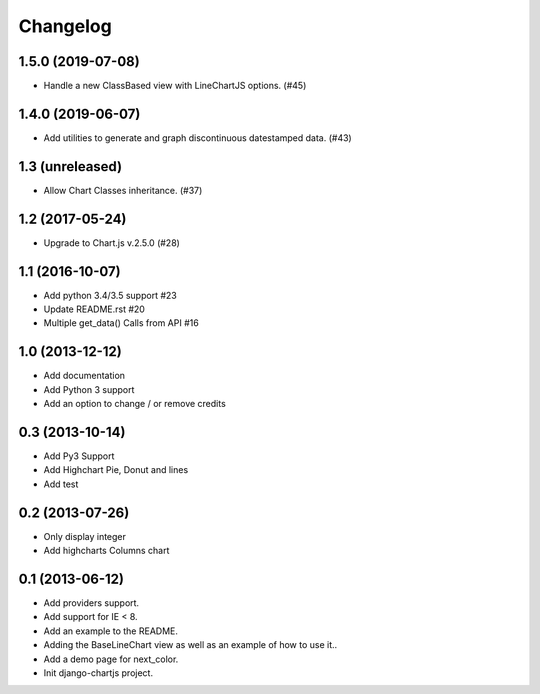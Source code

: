 Changelog
=========

1.5.0 (2019-07-08)
------------------

- Handle a new ClassBased view with LineChartJS options. (#45)


1.4.0 (2019-06-07)
------------------

- Add utilities to generate and graph discontinuous datestamped data. (#43)


1.3 (unreleased)
----------------

- Allow Chart Classes inheritance. (#37)


1.2 (2017-05-24)
----------------

- Upgrade to Chart.js v.2.5.0 (#28)


1.1 (2016-10-07)
----------------

- Add python 3.4/3.5 support #23
- Update README.rst #20
- Multiple get_data() Calls from API #16


1.0 (2013-12-12)
----------------

- Add documentation
- Add Python 3 support
- Add an option to change / or remove credits


0.3 (2013-10-14)
----------------

- Add Py3 Support
- Add Highchart Pie, Donut and lines
- Add test


0.2 (2013-07-26)
----------------

- Only display integer
- Add highcharts Columns chart

0.1 (2013-06-12)
----------------

- Add providers support.
- Add support for IE < 8.
- Add an example to the README.
- Adding the BaseLineChart view as well as an example of how to use it..
- Add a demo page for next_color.
- Init django-chartjs project.
